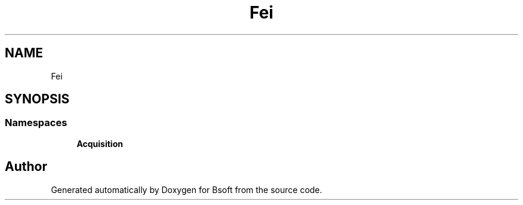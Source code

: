 .TH "Fei" 3 "Wed Sep 1 2021" "Version 2.1.0" "Bsoft" \" -*- nroff -*-
.ad l
.nh
.SH NAME
Fei
.SH SYNOPSIS
.br
.PP
.SS "Namespaces"

.in +1c
.ti -1c
.RI " \fBAcquisition\fP"
.br
.in -1c
.SH "Author"
.PP 
Generated automatically by Doxygen for Bsoft from the source code\&.
